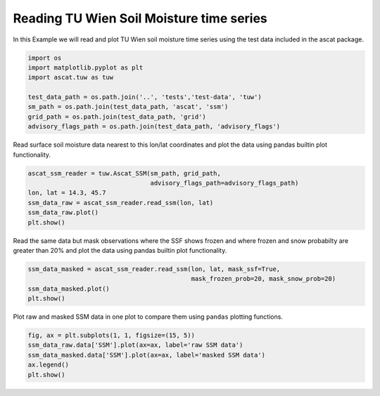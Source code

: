 
Reading TU Wien Soil Moisture time series
=========================================

In this Example we will read and plot TU Wien soil moisture time series
using the test data included in the ascat package.

.. code:: ipython2

    import os
    import matplotlib.pyplot as plt
    import ascat.tuw as tuw
    
    test_data_path = os.path.join('..', 'tests','test-data', 'tuw')
    sm_path = os.path.join(test_data_path, 'ascat', 'ssm')
    grid_path = os.path.join(test_data_path, 'grid')
    advisory_flags_path = os.path.join(test_data_path, 'advisory_flags')

Read surface soil moisture data nearest to this lon/lat coordinates and
plot the data using pandas builtin plot functionality.

.. code:: ipython2

    ascat_ssm_reader = tuw.Ascat_SSM(sm_path, grid_path, 
                                     advisory_flags_path=advisory_flags_path)
    lon, lat = 14.3, 45.7
    ssm_data_raw = ascat_ssm_reader.read_ssm(lon, lat)
    ssm_data_raw.plot()
    plt.show()



.. image:: read_tuw_ascat_files/read_tuw_ascat_4_0.png


Read the same data but mask observations where the SSF shows frozen and
where frozen and snow probabilty are greater than 20% and plot the data
using pandas builtin plot functionality.

.. code:: ipython2

    ssm_data_masked = ascat_ssm_reader.read_ssm(lon, lat, mask_ssf=True, 
                                                mask_frozen_prob=20, mask_snow_prob=20)
    ssm_data_masked.plot()
    plt.show()



.. image:: read_tuw_ascat_files/read_tuw_ascat_6_0.png


Plot raw and masked SSM data in one plot to compare them using
``pandas`` plotting functions.

.. code:: ipython2

    fig, ax = plt.subplots(1, 1, figsize=(15, 5))
    ssm_data_raw.data['SSM'].plot(ax=ax, label='raw SSM data')
    ssm_data_masked.data['SSM'].plot(ax=ax, label='masked SSM data')
    ax.legend()
    plt.show()



.. image:: read_tuw_ascat_files/read_tuw_ascat_8_0.png


